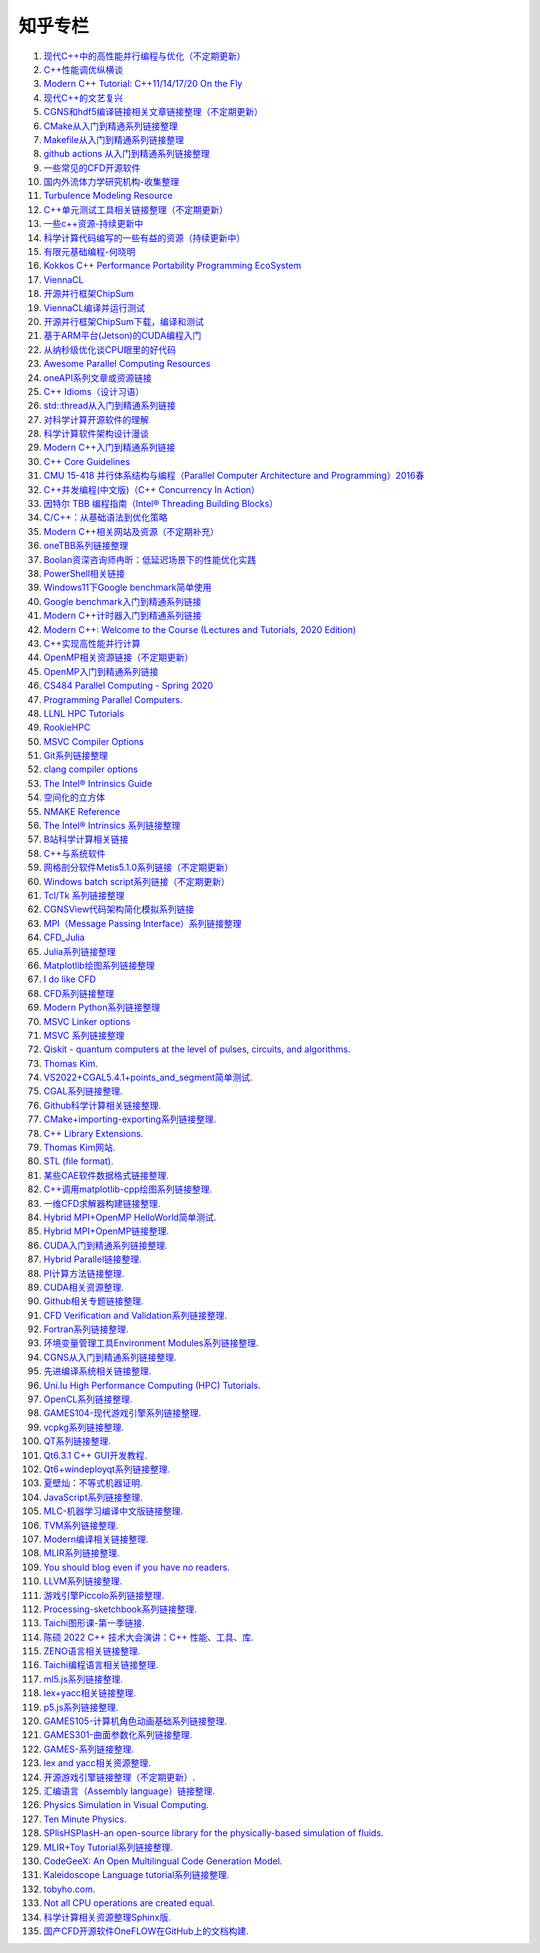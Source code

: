知乎专栏
=========================

#. `现代C++中的高性能并行编程与优化（不定期更新） <https://zhuanlan.zhihu.com/p/445001969/>`_
#. `C++性能调优纵横谈 <https://zhuanlan.zhihu.com/p/447487055/>`_
#. `Modern C++ Tutorial: C++11/14/17/20 On the Fly <https://github.com/changkun/modern-cpp-tutorial/>`_
#. `现代C++的文艺复兴 <https://zhuanlan.zhihu.com/p/432498536/>`_
#. `CGNS和hdf5编译链接相关文章链接整理（不定期更新） <https://zhuanlan.zhihu.com/p/452874893/>`_
#. `CMake从入门到精通系列链接整理 <https://zhuanlan.zhihu.com/p/393316878/>`_
#. `Makefile从入门到精通系列链接整理 <https://zhuanlan.zhihu.com/p/398677004/>`_
#. `github actions 从入门到精通系列链接整理 <https://zhuanlan.zhihu.com/p/388642124/>`_
#. `一些常见的CFD开源软件 <https://zhuanlan.zhihu.com/p/72111865/>`_
#. `国内外流体力学研究机构-收集整理 <https://zhuanlan.zhihu.com/p/115433591/>`_
#. `Turbulence Modeling Resource <https://zhuanlan.zhihu.com/p/115306877/>`_
#. `C++单元测试工具相关链接整理（不定期更新） <https://zhuanlan.zhihu.com/p/455085404/>`_
#. `一些c++资源-持续更新中 <https://zhuanlan.zhihu.com/p/180522801/>`_
#. `科学计算代码编写的一些有益的资源（持续更新中） <https://zhuanlan.zhihu.com/p/368717422/>`_
#. `有限元基础编程-何晓明 <https://zhuanlan.zhihu.com/p/455138270/>`_
#. `Kokkos C++ Performance Portability Programming EcoSystem <https://zhuanlan.zhihu.com/p/457570501/>`_
#. `ViennaCL <https://zhuanlan.zhihu.com/p/457575844/>`_
#. `开源并行框架ChipSum <https://zhuanlan.zhihu.com/p/458102274/>`_
#. `ViennaCL编译并运行测试 <https://zhuanlan.zhihu.com/p/458812981/>`_
#. `开源并行框架ChipSum下载，编译和测试 <https://zhuanlan.zhihu.com/p/459367855/>`_
#. `基于ARM平台(Jetson)的CUDA编程入门 <https://zhuanlan.zhihu.com/p/460431932/>`_
#. `从纳秒级优化谈CPU眼里的好代码 <https://zhuanlan.zhihu.com/p/461187142/>`_
#. `Awesome Parallel Computing Resources <https://zhuanlan.zhihu.com/p/405350208/>`_
#. `oneAPI系列文章或资源链接 <https://zhuanlan.zhihu.com/p/461830738/>`_
#. `C++ Idioms（设计习语） <https://zhuanlan.zhihu.com/p/459417765/>`_
#. `std::thread从入门到精通系列链接 <https://zhuanlan.zhihu.com/p/463537452/>`_
#. `对科学计算开源软件的理解 <https://zhuanlan.zhihu.com/p/70797959/>`_
#. `科学计算软件架构设计漫谈 <https://zhuanlan.zhihu.com/p/71956737/>`_
#. `Modern C++入门到精通系列链接 <https://zhuanlan.zhihu.com/p/463638993/>`_
#. `C++ Core Guidelines <https://zhuanlan.zhihu.com/p/465259638/>`_
#. `CMU 15-418 并行体系结构与编程（Parallel Computer Architecture and Programming）2016春 <https://www.bilibili.com/video/av48153629/>`_
#. `C++并发编程(中文版)（C++ Concurrency In Action） <https://www.bookstack.cn/books/Cpp_Concurrency_In_Action/>`_
#. `因特尔 TBB 编程指南（Intel® Threading Building Blocks） <https://www.inf.ed.ac.uk/teaching/courses/ppls/TBBtutorial.pdf/>`_
#. `C/C++：从基础语法到优化策略 <https://zhuanlan.zhihu.com/p/465635441/>`_
#. `Modern C++相关网站及资源（不定期补充） <https://zhuanlan.zhihu.com/p/466675250/>`_
#. `oneTBB系列链接整理 <https://zhuanlan.zhihu.com/p/465700130/>`_
#. `Boolan资深咨询师冉昕：低延迟场景下的性能优化实践 <https://www.bilibili.com/video/BV1e3411j7tW/>`_
#. `PowerShell相关链接 <https://zhuanlan.zhihu.com/p/481907978/>`_
#. `Windows11下Google benchmark简单使用 <https://zhuanlan.zhihu.com/p/492691611/>`_
#. `Google benchmark入门到精通系列链接 <https://zhuanlan.zhihu.com/p/492920760/>`_
#. `Modern C++计时器入门到精通系列链接 <https://zhuanlan.zhihu.com/p/496212306/>`_
#. `Modern C++: Welcome to the Course (Lectures and Tutorials, 2020 Edition) <https://www.youtube.com/watch?v=sZK6ouwREXA&list=PLgnQpQtFTOGRM59sr3nSL8BmeMZR9GCIA/>`_
#. `C++实现高性能并行计算 <https://zhuanlan.zhihu.com/p/497624226/>`_
#. `OpenMP相关资源链接（不定期更新） <https://zhuanlan.zhihu.com/p/497672825/>`_
#. `OpenMP入门到精通系列链接 <https://zhuanlan.zhihu.com/p/497798114/>`_
#. `CS484 Parallel Computing - Spring 2020 <https://courses.grainger.illinois.edu/cs484/sp2020/>`_
#. `Programming Parallel Computers. <https://ppc.cs.aalto.fi/>`_
#. `LLNL HPC Tutorials <https://zhuanlan.zhihu.com/p/501549865/>`_
#. `RookieHPC <https://rookiehpc.github.io/>`_
#. `MSVC Compiler Options <https://zhuanlan.zhihu.com/p/501556244/>`_
#. `Git系列链接整理 <https://zhuanlan.zhihu.com/p/503890935/>`_
#. `clang compiler options <https://zhuanlan.zhihu.com/p/503974529/>`_
#. `The Intel® Intrinsics Guide <https://zhuanlan.zhihu.com/p/504498073/>`_
#. `空间化的立方体 <https://zhuanlan.zhihu.com/p/507530437/>`_
#. `NMAKE Reference <https://zhuanlan.zhihu.com/p/507690480/>`_
#. `The Intel® Intrinsics 系列链接整理 <https://zhuanlan.zhihu.com/p/507794215/>`_
#. `B站科学计算相关链接 <https://zhuanlan.zhihu.com/p/508349137/>`_
#. `C++与系统软件 <https://zhuanlan.zhihu.com/p/508689586/>`_
#. `网格剖分软件Metis5.1.0系列链接（不定期更新） <https://zhuanlan.zhihu.com/p/508699503/>`_
#. `Windows batch script系列链接（不定期更新） <https://zhuanlan.zhihu.com/p/509954303/>`_
#. `Tcl/Tk 系列链接整理 <https://zhuanlan.zhihu.com/p/512365807/>`_
#. `CGNSView代码架构简化模拟系列链接 <https://zhuanlan.zhihu.com/p/515987383/>`_
#. `MPI（Message Passing Interface）系列链接整理 <https://zhuanlan.zhihu.com/p/521054318/>`_
#. `CFD_Julia <https://zhuanlan.zhihu.com/p/523286979/>`_
#. `Julia系列链接整理 <https://zhuanlan.zhihu.com/p/523584688/>`_
#. `Matplotlib绘图系列链接整理 <https://zhuanlan.zhihu.com/p/524389840/>`_
#. `I do like CFD <https://zhuanlan.zhihu.com/p/525805163/>`_
#. `CFD系列链接整理 <https://zhuanlan.zhihu.com/p/525819487/>`_
#. `Modern Python系列链接整理 <https://zhuanlan.zhihu.com/p/526738563/>`_
#. `MSVC Linker options <https://zhuanlan.zhihu.com/p/527503386/>`_
#. `MSVC 系列链接整理 <https://zhuanlan.zhihu.com/p/527512180/>`_
#. `Qiskit - quantum computers at the level of pulses, circuits, and algorithms. <https://zhuanlan.zhihu.com/p/527830363/>`_
#. `Thomas Kim. <https://zhuanlan.zhihu.com/p/530938805/>`_
#. `VS2022+CGAL5.4.1+points_and_segment简单测试. <https://zhuanlan.zhihu.com/p/530970250/>`_
#. `CGAL系列链接整理. <https://zhuanlan.zhihu.com/p/530972342/>`_
#. `Github科学计算相关链接整理. <https://zhuanlan.zhihu.com/p/532669612/>`_
#. `CMake+importing-exporting系列链接整理. <https://zhuanlan.zhihu.com/p/533480192/>`_
#. `C++ Library Extensions. <https://zhuanlan.zhihu.com/p/536081545/>`_
#. `Thomas Kim网站. <https://zhuanlan.zhihu.com/p/536083912/>`_
#. `STL (file format). <https://zhuanlan.zhihu.com/p/547702549/>`_
#. `某些CAE软件数据格式链接整理. <https://zhuanlan.zhihu.com/p/547706406/>`_
#. `C++调用matplotlib-cpp绘图系列链接整理. <https://zhuanlan.zhihu.com/p/547848880/>`_
#. `一维CFD求解器构建链接整理. <https://zhuanlan.zhihu.com/p/547907862/>`_
#. `Hybrid MPI+OpenMP HelloWorld简单测试. <https://zhuanlan.zhihu.com/p/548442389/>`_
#. `Hybrid MPI+OpenMP链接整理. <https://zhuanlan.zhihu.com/p/548450108/>`_
#. `CUDA入门到精通系列链接整理. <https://zhuanlan.zhihu.com/p/549693012/>`_
#. `Hybrid Parallel链接整理. <https://zhuanlan.zhihu.com/p/549726529/>`_
#. `PI计算方法链接整理. <https://zhuanlan.zhihu.com/p/550953789/>`_
#. `CUDA相关资源整理. <https://zhuanlan.zhihu.com/p/551413917/>`_
#. `Github相关专题链接整理. <https://zhuanlan.zhihu.com/p/557627874/>`_
#. `CFD Verification and Validation系列链接整理. <https://zhuanlan.zhihu.com/p/558413836/>`_
#. `Fortran系列链接整理. <https://zhuanlan.zhihu.com/p/558560687/>`_
#. `环境变量管理工具Environment Modules系列链接整理. <https://zhuanlan.zhihu.com/p/559136017/>`_
#. `CGNS从入门到精通系列链接整理. <https://zhuanlan.zhihu.com/p/560341685/>`_
#. `先进编译系统相关链接整理. <https://zhuanlan.zhihu.com/p/561651095/>`_
#. `Uni.lu High Performance Computing (HPC) Tutorials. <https://zhuanlan.zhihu.com/p/562310227/>`_
#. `OpenCL系列链接整理. <https://zhuanlan.zhihu.com/p/562399999/>`_
#. `GAMES104-现代游戏引擎系列链接整理. <https://zhuanlan.zhihu.com/p/564147994/>`_
#. `vcpkg系列链接整理. <https://zhuanlan.zhihu.com/p/564608106/>`_
#. `QT系列链接整理. <https://zhuanlan.zhihu.com/p/565066693/>`_
#. `Qt6.3.1 C++ GUI开发教程. <https://zhuanlan.zhihu.com/p/565557087/>`_
#. `Qt6+windeployqt系列链接整理. <https://zhuanlan.zhihu.com/p/566839520/>`_
#. `夏壁灿：不等式机器证明. <https://zhuanlan.zhihu.com/p/568509328/>`_
#. `JavaScript系列链接整理. <https://zhuanlan.zhihu.com/p/568820860/>`_
#. `MLC-机器学习编译中文版链接整理. <https://zhuanlan.zhihu.com/p/569578373/>`_
#. `TVM系列链接整理. <https://zhuanlan.zhihu.com/p/569641773/>`_
#. `Modern编译相关链接整理. <https://zhuanlan.zhihu.com/p/569640111/>`_
#. `MLIR系列链接整理. <https://zhuanlan.zhihu.com/p/569649257/>`_
#. `You should blog even if you have no readers. <https://zhuanlan.zhihu.com/p/569922248/>`_
#. `LLVM系列链接整理. <https://zhuanlan.zhihu.com/p/569966102/>`_
#. `游戏引擎Piccolo系列链接整理. <https://zhuanlan.zhihu.com/p/569985646/>`_
#. `Processing-sketchbook系列链接整理. <https://zhuanlan.zhihu.com/p/570080283/>`_
#. `Taichi图形课-第一季链接. <https://zhuanlan.zhihu.com/p/570108044/>`_
#. `陈硕 2022 C++ 技术大会演讲：C++ 性能、工具、库. <https://zhuanlan.zhihu.com/p/570152394/>`_
#. `ZENO语言相关链接整理. <https://zhuanlan.zhihu.com/p/570159519/>`_
#. `Taichi编程语言相关链接整理. <https://zhuanlan.zhihu.com/p/570154458/>`_
#. `ml5.js系列链接整理. <https://zhuanlan.zhihu.com/p/570820677/>`_
#. `lex+yacc相关链接整理. <https://zhuanlan.zhihu.com/p/572581994/>`_
#. `p5.js系列链接整理. <https://zhuanlan.zhihu.com/p/572758889/>`_
#. `GAMES105-计算机角色动画基础系列链接整理. <https://zhuanlan.zhihu.com/p/573069025/>`_
#. `GAMES301-曲面参数化系列链接整理. <https://zhuanlan.zhihu.com/p/573070473/>`_
#. `GAMES-系列链接整理. <https://zhuanlan.zhihu.com/p/573071515/>`_
#. `lex and yacc相关资源整理. <https://zhuanlan.zhihu.com/p/574030050/>`_
#. `开源游戏引擎链接整理（不定期更新）. <https://zhuanlan.zhihu.com/p/574478502/>`_
#. `汇编语言（Assembly language）链接整理. <https://zhuanlan.zhihu.com/p/575295899/>`_
#. `Physics Simulation in Visual Computing. <https://zhuanlan.zhihu.com/p/575686915/>`_
#. `Ten Minute Physics. <https://zhuanlan.zhihu.com/p/575689939/>`_
#. `SPlisHSPlasH-an open-source library for the physically-based simulation of fluids. <https://zhuanlan.zhihu.com/p/575698672/>`_
#. `MLIR+Toy Tutorial系列链接整理. <https://zhuanlan.zhihu.com/p/576300988/>`_
#. `CodeGeeX: An Open Multilingual Code Generation Model. <https://zhuanlan.zhihu.com/p/576778515/>`_
#. `Kaleidoscope Language tutorial系列链接整理. <https://zhuanlan.zhihu.com/p/577021475/>`_
#. `tobyho.com. <https://zhuanlan.zhihu.com/p/577028713/>`_
#. `Not all CPU operations are created equal. <https://zhuanlan.zhihu.com/p/581740764/>`_
#. `科学计算相关资源整理Sphinx版. <https://zhuanlan.zhihu.com/p/607525863/>`_
#. `国产CFD开源软件OneFLOW在GitHub上的文档构建. <https://zhuanlan.zhihu.com/p/608833628/>`_
